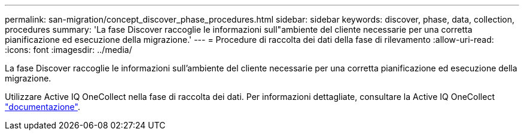 ---
permalink: san-migration/concept_discover_phase_procedures.html 
sidebar: sidebar 
keywords: discover, phase, data, collection, procedures 
summary: 'La fase Discover raccoglie le informazioni sull"ambiente del cliente necessarie per una corretta pianificazione ed esecuzione della migrazione.' 
---
= Procedure di raccolta dei dati della fase di rilevamento
:allow-uri-read: 
:icons: font
:imagesdir: ../media/


[role="lead"]
La fase Discover raccoglie le informazioni sull'ambiente del cliente necessarie per una corretta pianificazione ed esecuzione della migrazione.

Utilizzare Active IQ OneCollect nella fase di raccolta dei dati. Per informazioni dettagliate, consultare la Active IQ OneCollect https://mysupport.netapp.com/site/tools["documentazione"].
